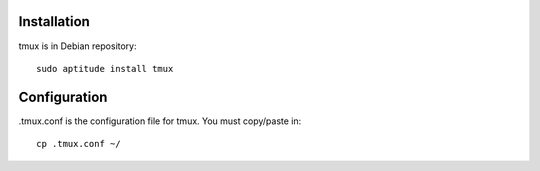 Installation
============

tmux is in Debian repository::

 sudo aptitude install tmux

Configuration
=============

.tmux.conf is the configuration file for tmux. You must copy/paste in::

 cp .tmux.conf ~/

